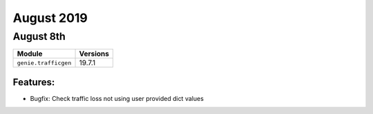 August 2019
===========

August 8th
----------

+-------------------------------+-------------------------------+
| Module                        | Versions                      |
+===============================+===============================+
| ``genie.trafficgen``          | 19.7.1                        |
+-------------------------------+-------------------------------+


Features:
^^^^^^^^^
* Bugfix: Check traffic loss not using user provided dict values
